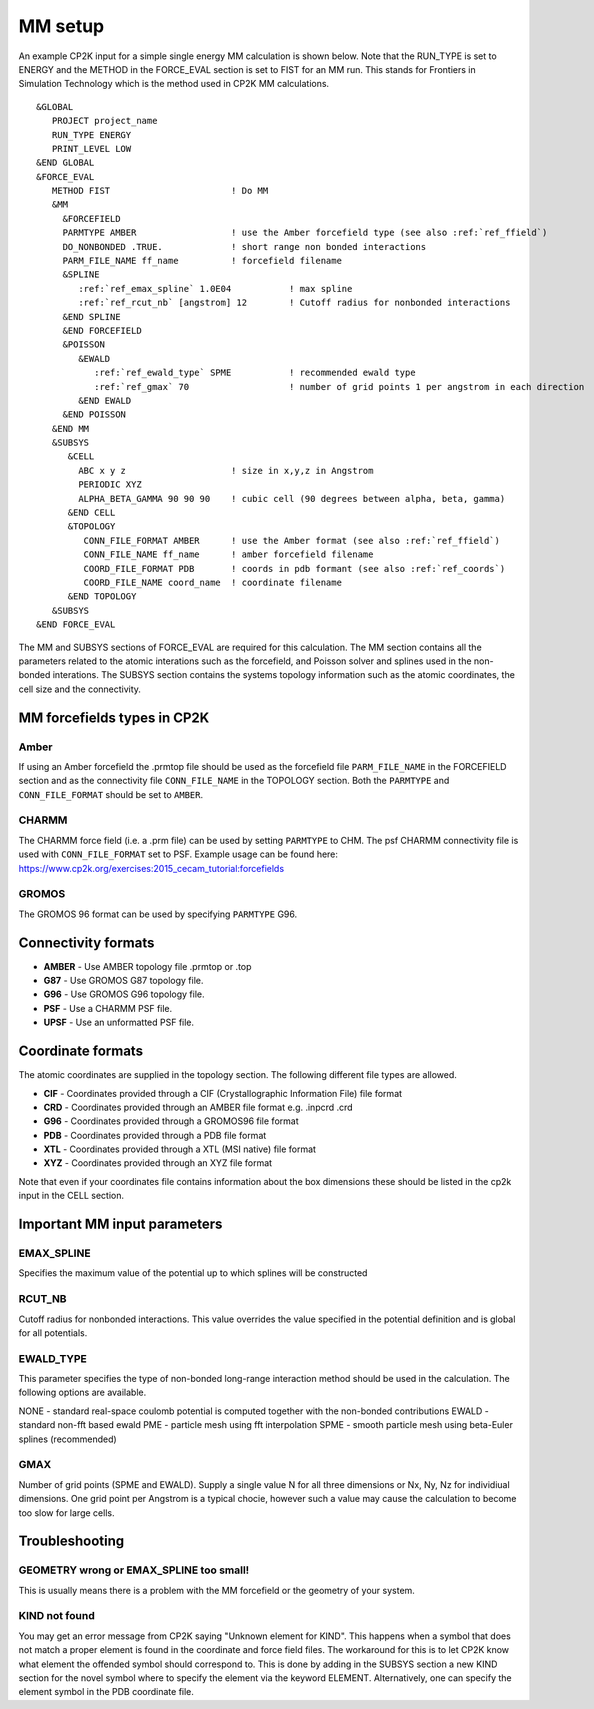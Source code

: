 =================
MM setup
=================

An example CP2K input for a simple single energy MM calculation is shown below.
Note that the RUN_TYPE is set to ENERGY and the METHOD in the FORCE_EVAL section
is set to FIST for an MM run. This stands for Frontiers in Simulation Technology which is the 
method used in CP2K MM calculations.



.. parsed-literal:: 

  &GLOBAL
     PROJECT project_name
     RUN_TYPE ENERGY
     PRINT_LEVEL LOW
  &END GLOBAL
  &FORCE_EVAL
     METHOD FIST                       ! Do MM
     &MM
       &FORCEFIELD
       PARMTYPE AMBER                  ! use the Amber forcefield type (see also :ref:`ref_ffield`)
       DO_NONBONDED .TRUE.             ! short range non bonded interactions
       PARM_FILE_NAME ff_name          ! forcefield filename
       &SPLINE
          :ref:`ref_emax_spline` 1.0E04           ! max spline
          :ref:`ref_rcut_nb` [angstrom] 12        ! Cutoff radius for nonbonded interactions
       &END SPLINE
       &END FORCEFIELD
       &POISSON
          &EWALD
             :ref:`ref_ewald_type` SPME           ! recommended ewald type
             :ref:`ref_gmax` 70                   ! number of grid points 1 per angstrom in each direction
          &END EWALD
       &END POISSON
     &END MM
     &SUBSYS
        &CELL
          ABC x y z                    ! size in x,y,z in Angstrom
          PERIODIC XYZ
          ALPHA_BETA_GAMMA 90 90 90    ! cubic cell (90 degrees between alpha, beta, gamma)
        &END CELL
        &TOPOLOGY                      
           CONN_FILE_FORMAT AMBER      ! use the Amber format (see also :ref:`ref_ffield`)
           CONN_FILE_NAME ff_name      ! amber forcefield filename
           COORD_FILE_FORMAT PDB       ! coords in pdb formant (see also :ref:`ref_coords`)
           COORD_FILE_NAME coord_name  ! coordinate filename
        &END TOPOLOGY
     &SUBSYS
  &END FORCE_EVAL



The MM and SUBSYS sections of FORCE_EVAL are required for this calculation. The MM section contains 
all the parameters related to the atomic interations such as the forcefield, and Poisson  solver and splines
used in the non-bonded interations.
The SUBSYS section contains the systems topology information
such as the atomic coordinates, the cell size and the connectivity.

.. _ref_ffield:

----------------------------
MM forcefields types in CP2K
----------------------------

Amber
-----

If using an Amber forcefield the .prmtop file should be used as the forcefield file
``PARM_FILE_NAME`` in the FORCEFIELD section and as the connectivity file ``CONN_FILE_NAME`` 
in the TOPOLOGY section. Both the ``PARMTYPE`` and ``CONN_FILE_FORMAT`` should be set to ``AMBER``.

CHARMM
-------

The CHARMM force field  (i.e. a .prm file) can be used by setting ``PARMTYPE`` to CHM. The 
psf CHARMM connectivity file is used with ``CONN_FILE_FORMAT`` set to PSF. 
Example usage can be found here: https://www.cp2k.org/exercises:2015_cecam_tutorial:forcefields

GROMOS
------

The GROMOS 96 format can be used by specifying ``PARMTYPE`` G96.



---------------------
Connectivity formats
---------------------

- **AMBER** - Use AMBER topology file .prmtop or .top
- **G87** - Use GROMOS G87 topology file.
- **G96** - Use GROMOS G96 topology file.
- **PSF** - Use a CHARMM PSF file.
- **UPSF** - Use an unformatted PSF file.

.. _ref_coords:

----------------------------
Coordinate formats
----------------------------

The atomic coordinates are supplied in the topology section. The following different file 
types are allowed. 

- **CIF** - Coordinates provided through a CIF (Crystallographic Information File) file format
- **CRD** - Coordinates provided through an AMBER file format e.g. .inpcrd .crd
- **G96** - Coordinates provided through a GROMOS96 file format
- **PDB** - Coordinates provided through a PDB file format
- **XTL** - Coordinates provided through a XTL (MSI native) file format
- **XYZ** - Coordinates provided through an XYZ file format



Note that even if your coordinates file contains information about the 
box dimensions these should be listed in the cp2k input in the CELL section.



-----------------------------
Important MM input parameters
-----------------------------


.. _ref_emax_spline:

EMAX_SPLINE
-----------

Specifies the maximum value of the potential up to which splines will be constructed

.. _ref_rcut_nb:

RCUT_NB
-------

Cutoff radius for nonbonded interactions. This value overrides the value specified 
in the potential definition and is global for all potentials.

.. _ref_ewald_type:

EWALD_TYPE
----------

This parameter specifies the type of non-bonded long-range interaction method should be used in the calculation.
The following options are available.

NONE - standard real-space coulomb potential is computed together with the non-bonded contributions
EWALD - standard non-fft based ewald
PME - particle mesh using fft interpolation
SPME - smooth particle mesh using beta-Euler splines (recommended)

.. _ref_gmax:

GMAX
----

Number of grid points (SPME and EWALD). Supply a single value N for all three dimensions or Nx, Ny, Nz 
for individiual dimensions. One grid point per Angstrom is a typical chocie, however such a value may 
cause the calculation to become too slow for large cells.

---------------
Troubleshooting
---------------


GEOMETRY wrong or EMAX_SPLINE too small!
----------------------------------------

This is usually means there is a problem with the MM forcefield or the geometry of your system.


KIND not found
---------------

You may get an error message from CP2K saying "Unknown element for KIND". This happens when a symbol
that does not match a proper element is found in the coordinate and force field files. The workaround
for this is to let CP2K know what element the offended symbol should correspond to. This is done by
adding in the SUBSYS section a new KIND section for the novel symbol where to specify the element
via the keyword ELEMENT. Alternatively, one can specify the element symbol in the PDB coordinate file.
